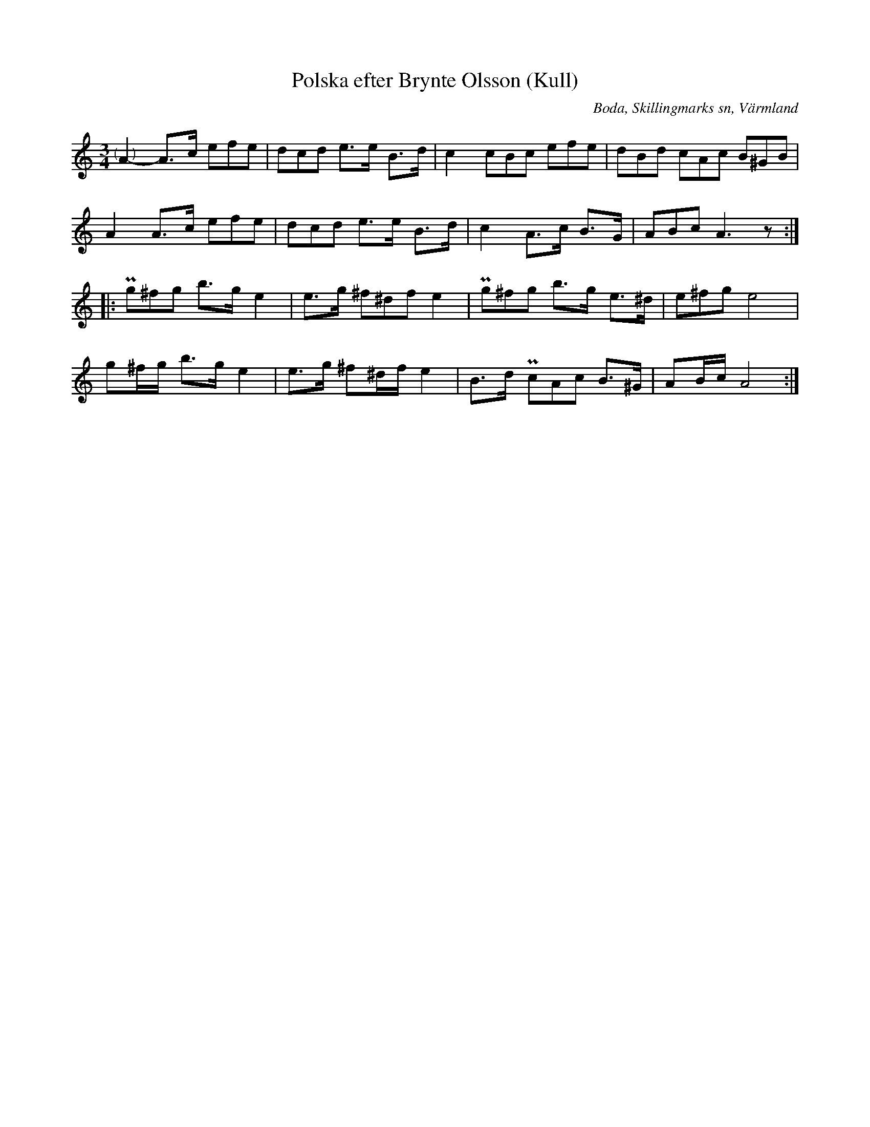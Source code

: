 %%abc-charset utf-8

X:281
T:Polska efter Brynte Olsson (Kull)
S:efter Brynte Kull
B:EÖ, nr 281
R:Polska
O:Boda, Skillingmarks sn, Värmland
N:Förstareprisens repristecken syns inte i originalet.
Z:Nils L
L:1/8
M:3/4
K:Am
%%tuplets 0 0 1
"@-9,0(    )"A2- A>c (3efe | (3dcd e>e B>d | c2 (3cBc (3efe | (3dBd (3cAc (3B^GB |
             A2  A>c (3efe | (3dcd e>e B>d | c2 A>c B>G | (3ABc A3z ::
(3Pg^fg b>g e2 | e>g (3^f^df e2 | (3Pg^fg b>g   e>^d | (3e^fg e4 |
g^f/g/  b>g e2 | e>g ^f^d/f/ e2 | B>d     (3PcAc B>^G | AB/c/ A4 :|

